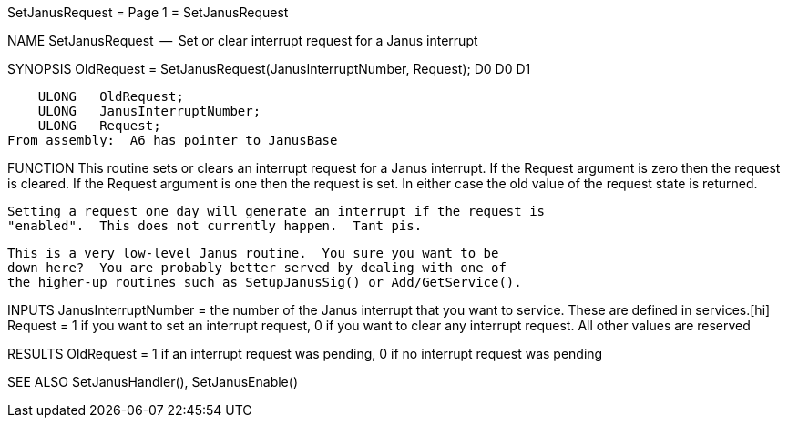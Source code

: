 SetJanusRequest                   = Page 1 =                   SetJanusRequest

NAME
    SetJanusRequest  --  Set or clear interrupt request for a Janus interrupt


SYNOPSIS
    OldRequest = SetJanusRequest(JanusInterruptNumber, Request);
    D0                           D0                    D1

        ULONG   OldRequest;
        ULONG   JanusInterruptNumber;
        ULONG   Request;
    From assembly:  A6 has pointer to JanusBase


FUNCTION
    This routine sets or clears an interrupt request for a Janus
    interrupt.  If the Request argument is zero then the request is
    cleared.  If the Request argument is one then the request is set.
    In either case the old value of the request state is returned.

    Setting a request one day will generate an interrupt if the request is
    "enabled".  This does not currently happen.  Tant pis.

    This is a very low-level Janus routine.  You sure you want to be
    down here?  You are probably better served by dealing with one of
    the higher-up routines such as SetupJanusSig() or Add/GetService().


INPUTS
    JanusInterruptNumber = the number of the Janus interrupt that you
        want to service.  These are defined in services.[hi]
    Request = 1 if you want to set an interrupt request, 0 if you want
        to clear any interrupt request.  All other values are reserved


RESULTS
    OldRequest = 1 if an interrupt request was pending, 0 if
        no interrupt request was pending


SEE ALSO
    SetJanusHandler(), SetJanusEnable()
